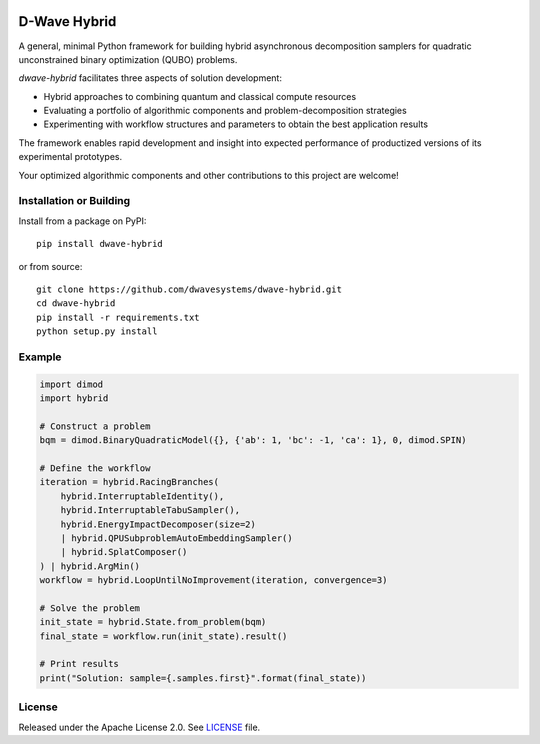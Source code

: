 .. image:: https://badge.fury.io/py/dwave-hybrid.svg
    :target: https://badge.fury.io/py/dwave-hybrid
    :alt: Last version on PyPI

.. image:: https://circleci.com/gh/dwavesystems/dwave-hybrid.svg?style=svg
    :target: https://circleci.com/gh/dwavesystems/dwave-hybrid
    :alt: Linux/Mac build status

.. image:: https://ci.appveyor.com/api/projects/status/porqyytww2elwjv8/branch/master?svg=true
    :target: https://ci.appveyor.com/project/dwave-adtt/dwave-hybrid/branch/master
    :alt: Windows build status

.. image:: https://readthedocs.com/projects/d-wave-systems-dwave-hybrid/badge/?version=latest
    :target: https://docs.ocean.dwavesys.com/projects/hybrid/en/latest/
    :alt: Documentation Status


=============
D-Wave Hybrid
=============

.. index-start-marker

A general, minimal Python framework for building hybrid asynchronous decomposition
samplers for quadratic unconstrained binary optimization (QUBO) problems.

*dwave-hybrid* facilitates three aspects of solution development:

*   Hybrid approaches to combining quantum and classical compute resources
*   Evaluating a portfolio of algorithmic components and problem-decomposition strategies
*   Experimenting with workflow structures and parameters to obtain the best application results

The framework enables rapid development and insight into expected performance
of productized versions of its experimental prototypes.

Your optimized algorithmic components and other contributions to this project are welcome!

.. index-end-marker


Installation or Building
========================

.. installation-start-marker

Install from a package on PyPI::

    pip install dwave-hybrid

or from source::

    git clone https://github.com/dwavesystems/dwave-hybrid.git
    cd dwave-hybrid
    pip install -r requirements.txt
    python setup.py install

.. installation-end-marker


Example
=======

.. example-start-marker

.. code-block:: python

    import dimod
    import hybrid

    # Construct a problem
    bqm = dimod.BinaryQuadraticModel({}, {'ab': 1, 'bc': -1, 'ca': 1}, 0, dimod.SPIN)

    # Define the workflow
    iteration = hybrid.RacingBranches(
        hybrid.InterruptableIdentity(),
        hybrid.InterruptableTabuSampler(),
        hybrid.EnergyImpactDecomposer(size=2)
        | hybrid.QPUSubproblemAutoEmbeddingSampler()
        | hybrid.SplatComposer()
    ) | hybrid.ArgMin()
    workflow = hybrid.LoopUntilNoImprovement(iteration, convergence=3)

    # Solve the problem
    init_state = hybrid.State.from_problem(bqm)
    final_state = workflow.run(init_state).result()

    # Print results
    print("Solution: sample={.samples.first}".format(final_state))


.. example-end-marker


License
=======

Released under the Apache License 2.0. See `<LICENSE>`_ file.
